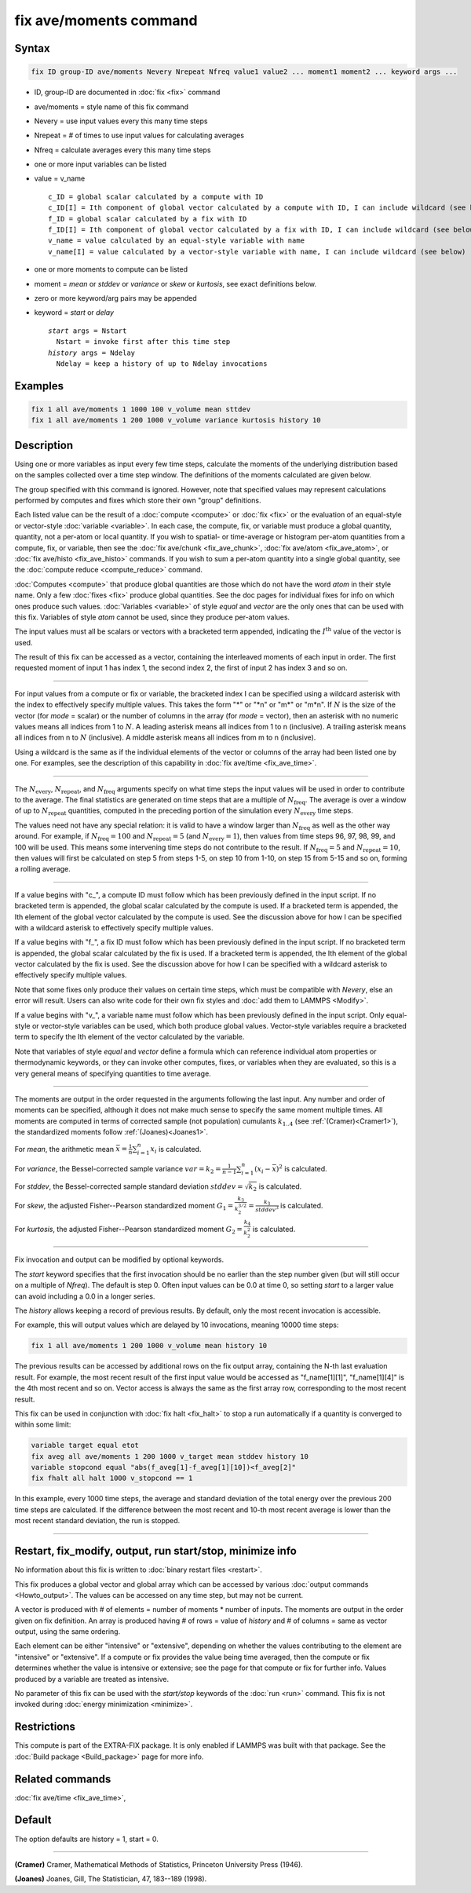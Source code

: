 .. index:: fix ave/moments

fix ave/moments command
=======================

Syntax
""""""

.. code-block:: LAMMPS

   fix ID group-ID ave/moments Nevery Nrepeat Nfreq value1 value2 ... moment1 moment2 ... keyword args ...

* ID, group-ID are documented in :doc:`fix <fix>` command
* ave/moments = style name of this fix command
* Nevery = use input values every this many time steps
* Nrepeat = # of times to use input values for calculating averages
* Nfreq = calculate averages every this many time steps
* one or more input variables can be listed
* value = v_name

  .. parsed-literal::

       c_ID = global scalar calculated by a compute with ID
       c_ID[I] = Ith component of global vector calculated by a compute with ID, I can include wildcard (see below)
       f_ID = global scalar calculated by a fix with ID
       f_ID[I] = Ith component of global vector calculated by a fix with ID, I can include wildcard (see below)
       v_name = value calculated by an equal-style variable with name
       v_name[I] = value calculated by a vector-style variable with name, I can include wildcard (see below)

* one or more moments to compute can be listed
* moment = *mean* or *stddev* or *variance* or *skew* or *kurtosis*, see exact definitions below.
* zero or more keyword/arg pairs may be appended
* keyword = *start* or *delay*

  .. parsed-literal::

       *start* args = Nstart
         Nstart = invoke first after this time step
       *history* args = Ndelay
         Ndelay = keep a history of up to Ndelay invocations

Examples
""""""""

.. code-block:: LAMMPS

   fix 1 all ave/moments 1 1000 100 v_volume mean sttdev
   fix 1 all ave/moments 1 200 1000 v_volume variance kurtosis history 10

Description
"""""""""""

Using one or more variables as input every few time steps, calculate the
moments of the underlying distribution based on the samples collected over
a time step window. The definitions of the moments calculated are given below.

The group specified with this command is ignored.  However, note that
specified values may represent calculations performed by computes and
fixes which store their own "group" definitions.

Each listed value can be the result of a :doc:`compute <compute>` or
:doc:`fix <fix>` or the evaluation of an equal-style or vector-style
:doc:`variable <variable>`.  In each case, the compute, fix, or variable must
produce a global quantity, quantity, not a per-atom or local quantity.
If you wish to spatial- or time-average or histogram per-atom quantities
from a compute, fix, or variable, then see the :doc:`fix ave/chunk <fix_ave_chunk>`,
:doc:`fix ave/atom <fix_ave_atom>`, or :doc:`fix ave/histo <fix_ave_histo>` commands.
If you wish to sum a per-atom quantity into a single global quantity, see the
:doc:`compute reduce <compute_reduce>` command.

:doc:`Computes <compute>` that produce global quantities are those which
do not have the word *atom* in their style name.  Only a few
:doc:`fixes <fix>` produce global quantities.  See the doc pages for
individual fixes for info on which ones produce such values.
:doc:`Variables <variable>` of style *equal* and *vector* are the only
ones that can be used with this fix.  Variables of style *atom* cannot
be used, since they produce per-atom values.

The input values must all be scalars or vectors with a bracketed term appended,
indicating the :math:`I^\text{th}` value of the vector is used.

The result of this fix can be accessed as a vector, containing the interleaved
moments of each input in order.  The first requested moment of input 1
has index 1, the second index 2, the first of input 2 has index 3
and so on.

----------

For input values from a compute or fix or variable, the bracketed
index I can be specified using a wildcard asterisk with the index to
effectively specify multiple values.  This takes the form "\*" or
"\*n" or "m\*" or "m\*n".  If :math:`N` is the size of the vector (for *mode* =
scalar) or the number of columns in the array (for *mode* = vector),
then an asterisk with no numeric values means all indices from 1 to :math:`N`.
A leading asterisk means all indices from 1 to n (inclusive).  A trailing
asterisk means all indices from n to :math:`N` (inclusive).  A middle asterisk
means all indices from m to n (inclusive).

Using a wildcard is the same as if the individual elements of the
vector or columns of the array had been listed one by one.  For examples, see the
description of this capability in :doc:`fix ave/time <fix_ave_time>`.

----------

The :math:`N_\text{every}`, :math:`N_\text{repeat}`, and :math:`N_\text{freq}`
arguments specify on what time steps the input values will be used in order to
contribute to the average.  The final statistics are generated on
time steps that are a multiple of :math:`N_\text{freq}`\ .  The average is over
a window of up to :math:`N_\text{repeat}` quantities, computed in the preceding
portion of the simulation every :math:`N_\text{every}` time steps.

The values need not have any special relation: it is valid to have a window
larger than :math:`N_\text{freq}` as well as the other way around.
For example, if :math:`N_\text{freq}=100` and :math:`N_\text{repeat}=5` (and
:math:`N_\text{every}=1`), then values from time steps 96, 97, 98, 99, and 100
will be used. This means some intervening time steps do not contribute to the result.
If :math:`N_\text{freq}=5` and :math:`N_\text{repeat}=10`, then values will
first be calculated on step 5 from steps 1-5, on step 10 from 1-10, on
step 15 from 5-15 and so on, forming a rolling average.

----------

If a value begins with "c\_", a compute ID must follow which has been
previously defined in the input script.  If no bracketed term is appended,
the global scalar calculated by the compute is used.  If a bracketed term is
appended, the Ith element of the global vector calculated by the compute is used.
See the discussion above for how I can be specified with a wildcard
asterisk to effectively specify multiple values.

If a value begins with "f\_", a fix ID must follow which has been
previously defined in the input script.  If no bracketed term is appended,
the global scalar calculated by the fix is used.  If a bracketed term is
appended, the Ith element of the global vector calculated by the fix is used.
See the discussion above for how I can be specified with a wildcard asterisk to
effectively specify multiple values.

Note that some fixes only produce their values on certain time steps,
which must be compatible with *Nevery*, else an error will result.
Users can also write code for their own fix styles and :doc:`add them to LAMMPS <Modify>`.

If a value begins with "v\_", a variable name must follow which has
been previously defined in the input script. Only equal-style or vector-style
variables can be used, which both produce global values.  Vector-style
variables require a bracketed term to specify the Ith element of the
vector calculated by the variable.

Note that variables of style *equal* and *vector* define a formula
which can reference individual atom properties or thermodynamic
keywords, or they can invoke other computes, fixes, or variables when
they are evaluated, so this is a very general means of specifying
quantities to time average.

----------

The moments are output in the order requested in the arguments following the last
input.  Any number and order of moments can be specified, although it does not make
much sense to specify the same moment multiple times.  All moments are computed in
terms of corrected sample (not population) cumulants :math:`k_{1..4}` (see
:ref:`(Cramer)<Cramer1>`), the standardized moments follow :ref:`(Joanes)<Joanes1>`.

For *mean*, the arithmetic mean :math:`\bar{x} = \frac{1}{n} \sum_{i=1}^{n} x_i` is calculated.

For *variance*, the Bessel-corrected sample variance
:math:`var = k_2 = \frac{1}{n - 1} \sum_{i=1}^{n} (x_i - \bar{x})^2` is calculated.

For *stddev*, the Bessel-corrected sample standard deviation
:math:`stddev = \sqrt{k_2}` is calculated.

For *skew*, the adjusted Fisher--Pearson standardized moment
:math:`G_1 = \frac{k_3}{k_2^{3/2}} = \frac{k_3}{stddev^3}` is calculated.

For *kurtosis*, the adjusted Fisher--Pearson standardized moment
:math:`G_2 = \frac{k_4}{k_2^2}` is calculated.

----------

Fix invocation and output can be modified by optional keywords.

The *start* keyword specifies that the first invocation should be no earlier than
the step number given (but will still occur on a multiple of *Nfreq*).
The default is step 0.  Often input values can be 0.0 at time 0, so setting
*start* to a larger value can avoid including a 0.0 in a longer series.

The *history* allows keeping a record of previous results.  By default, only
the most recent invocation is accessible.

For example, this will output values which are delayed by 10 invocations,
meaning 10000 time steps:

.. code-block:: LAMMPS

   fix 1 all ave/moments 1 200 1000 v_volume mean history 10

The previous results can be accessed by additional rows on the fix output
array, containing the N-th last evaluation result.  For example, the most recent
result of the first input value would be accessed as "f_name[1][1]",
"f_name[1][4]" is the 4th most recent and so on.  Vector access is always the
same as the first array row, corresponding to the most recent result.

This fix can be used in conjunction with :doc:`fix halt <fix_halt>` to stop
a run automatically if a quantity is converged to within some limit:

.. code-block:: LAMMPS

   variable target equal etot
   fix aveg all ave/moments 1 200 1000 v_target mean stddev history 10
   variable stopcond equal "abs(f_aveg[1]-f_aveg[1][10])<f_aveg[2]"
   fix fhalt all halt 1000 v_stopcond == 1

In this example, every 1000 time steps, the average and standard deviation
of the total energy over the previous 200 time steps are calculated.  If the
difference between the most recent and 10-th most recent average is lower than
the most recent standard deviation, the run is stopped.

----------

Restart, fix_modify, output, run start/stop, minimize info
"""""""""""""""""""""""""""""""""""""""""""""""""""""""""""

No information about this fix is written to :doc:`binary restart files
<restart>`.

This fix produces a global vector and global array which can be accessed
by various :doc:`output commands <Howto_output>`.
The values can be accessed on any time step, but may not be current.

A vector is produced with # of elements = number of moments * number of inputs.
The moments are output in the order given on fix definition.  An array is
produced having # of rows = value of *history* and # of columns = same as
vector output, using the same ordering.

Each element can be either "intensive" or "extensive", depending on whether
the values contributing to the element are "intensive" or "extensive". If a
compute or fix provides the value being time averaged, then the compute or
fix determines whether the value is intensive or extensive; see the page
for that compute or fix for further info.  Values produced by a variable
are treated as intensive.

No parameter of this fix can be used with the *start/stop* keywords of
the :doc:`run <run>` command.  This fix is not invoked during
:doc:`energy minimization <minimize>`.

Restrictions
""""""""""""

This compute is part of the EXTRA-FIX package.  It is only enabled if
LAMMPS was built with that package.  See the
:doc:`Build package <Build_package>` page for more info.

Related commands
""""""""""""""""

:doc:`fix ave/time <fix_ave_time>`,

Default
"""""""

The option defaults are history = 1, start = 0.

----------

.. _Cramer1:

**(Cramer)** Cramer, Mathematical Methods of Statistics, Princeton University Press (1946).

.. _Joanes1:

**(Joanes)** Joanes, Gill, The Statistician, 47, 183--189 (1998).
